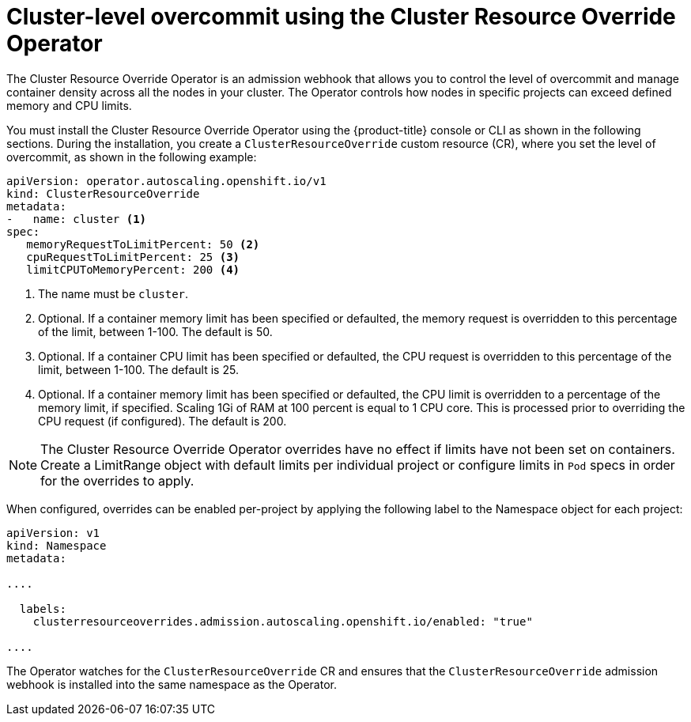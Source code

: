// Module included in the following assemblies:
//
// * nodes/clusters/nodes-cluster-overcommit.adoc
// * post_installation_configuration/node-tasks.adoc

[id="nodes-cluster-resource-override_{context}"]
= Cluster-level overcommit using the Cluster Resource Override Operator

The Cluster Resource Override Operator is an admission webhook that allows you to control the level of overcommit and manage
container density across all the nodes in your cluster. The Operator controls how nodes in specific projects can exceed defined memory and CPU limits.

You must install the Cluster Resource Override Operator using the {product-title} console or CLI as shown in the following sections.
During the installation, you create a `ClusterResourceOverride` custom resource (CR), where you set the level of overcommit, as shown in the
following example:

[source,yaml]
----
apiVersion: operator.autoscaling.openshift.io/v1
kind: ClusterResourceOverride
metadata:
-   name: cluster <1>
spec:
   memoryRequestToLimitPercent: 50 <2>
   cpuRequestToLimitPercent: 25 <3>
   limitCPUToMemoryPercent: 200 <4>
----
<1> The name must be `cluster`.
<2> Optional. If a container memory limit has been specified or defaulted, the memory request is overridden to this percentage of the limit, between 1-100. The default is 50.
<3> Optional. If a container CPU limit has been specified or defaulted, the CPU request is overridden to this percentage of the limit, between 1-100. The default is 25.
<4> Optional. If a container memory limit has been specified or defaulted, the CPU limit is overridden to a percentage of the memory limit, if specified. Scaling 1Gi of RAM at 100 percent is equal to 1 CPU core. This is processed prior to overriding the CPU request (if configured). The default is 200.

[NOTE]
====
The Cluster Resource Override Operator overrides have no effect if limits have not
been set on containers. Create a LimitRange object with default limits per individual project
or configure limits in `Pod` specs in order for the overrides to apply.
====

When configured, overrides can be enabled per-project by applying the following
label to the Namespace object for each project:

[source,yaml]
----
apiVersion: v1
kind: Namespace
metadata:

....

  labels:
    clusterresourceoverrides.admission.autoscaling.openshift.io/enabled: "true"

....

----

The Operator watches for the `ClusterResourceOverride` CR and ensures that the `ClusterResourceOverride` admission webhook is installed into the same namespace as the Operator.
